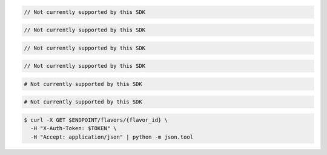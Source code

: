 .. code-block:: csharp

  // Not currently supported by this SDK

.. code-block:: java

  // Not currently supported by this SDK

.. code-block:: javascript

  // Not currently supported by this SDK

.. code-block:: php

  // Not currently supported by this SDK

.. code-block:: python

  # Not currently supported by this SDK

.. code-block:: ruby

  # Not currently supported by this SDK

.. code-block:: sh

  $ curl -X GET $ENDPOINT/flavors/{flavor_id} \
    -H "X-Auth-Token: $TOKEN" \
    -H "Accept: application/json" | python -m json.tool
